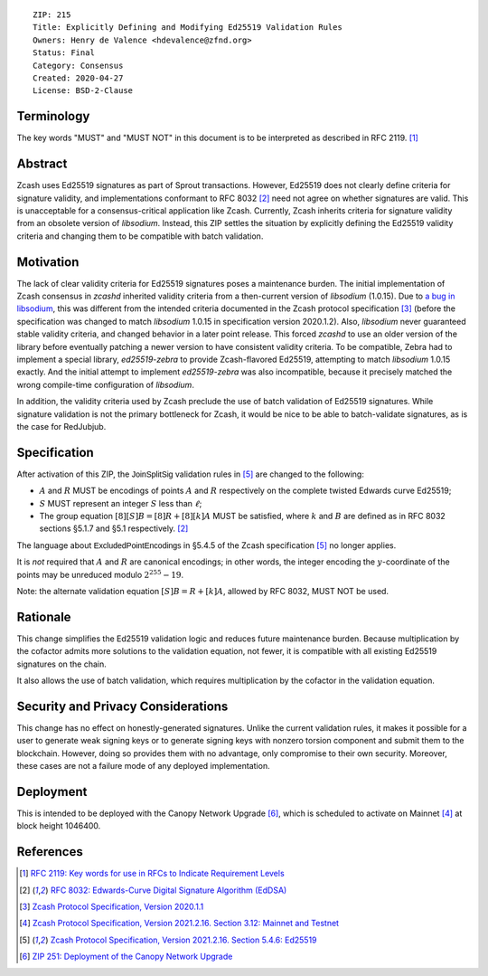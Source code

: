 ::

  ZIP: 215
  Title: Explicitly Defining and Modifying Ed25519 Validation Rules
  Owners: Henry de Valence <hdevalence@zfnd.org>
  Status: Final
  Category: Consensus
  Created: 2020-04-27
  License: BSD-2-Clause


Terminology
===========

The key words "MUST" and "MUST NOT" in this document is to be interpreted as described
in RFC 2119. [#RFC2119]_


Abstract
========

Zcash uses Ed25519 signatures as part of Sprout transactions.  However, Ed25519
does not clearly define criteria for signature validity, and implementations conformant 
to RFC 8032 [#RFC8032]_ need not agree on whether signatures are valid.  This is
unacceptable for a consensus-critical application like Zcash.  Currently, Zcash
inherits criteria for signature validity from an obsolete version of
`libsodium`.  Instead, this ZIP settles the situation by explicitly defining the
Ed25519 validity criteria and changing them to be compatible with batch
validation.


Motivation
==========

The lack of clear validity criteria for Ed25519 signatures poses a
maintenance burden.  The initial implementation of Zcash consensus in `zcashd`
inherited validity criteria from a then-current version of `libsodium` (1.0.15).
Due to `a bug in libsodium <https://github.com/zcash/zcash/issues/2872#issuecomment-576911471>`_,
this was different from the intended criteria documented in the Zcash protocol
specification [#protocol-2020.1.1]_ (before the specification was changed to match
`libsodium` 1.0.15 in specification version 2020.1.2). Also, `libsodium` never
guaranteed stable validity criteria, and changed behavior in a later point
release. This forced `zcashd` to use an older version of the library before
eventually patching a newer version to have consistent validity criteria.
To be compatible, Zebra had to implement a special library, `ed25519-zebra` to
provide Zcash-flavored Ed25519, attempting to match `libsodium` 1.0.15 exactly.  And
the initial attempt to implement `ed25519-zebra` was also incompatible, because
it precisely matched the wrong compile-time configuration of `libsodium`.

In addition, the validity criteria used by Zcash preclude the use of batch
validation of Ed25519 signatures.  While signature validation is not the
primary bottleneck for Zcash, it would be nice to be able to batch-validate
signatures, as is the case for RedJubjub.


Specification
=============

After activation of this ZIP, the :math:`\mathsf{JoinSplitSig}` validation rules
in [#protocol-concreteed25519]_ are changed to the following:

- :math:`\underline{A}` and :math:`\underline{R}` MUST be encodings of points
  :math:`A` and :math:`R` respectively on the complete twisted Edwards curve Ed25519;
- :math:`\underline{S}` MUST represent an integer :math:`S` less than :math:`\ell`;
- The group equation :math:`[8][S]B = [8]R + [8][k]A` MUST be satisfied, where
  :math:`k` and :math:`B` are defined as in RFC 8032 sections §5.1.7 and §5.1
  respectively. [#RFC8032]_

The language about :math:`\mathsf{ExcludedPointEncodings}` in §5.4.5 of the Zcash
specification [#protocol-concreteed25519]_ no longer applies.

It is *not* required that :math:`\underline{A}` and :math:`\underline{R}`
are canonical encodings; in other words, the integer encoding the
:math:`y`-coordinate of the points may be unreduced modulo :math:`2^{255}-19`.

Note: the alternate validation equation :math:`[S]B = R + [k]A`, allowed
by RFC 8032, MUST NOT be used.


Rationale
=========

This change simplifies the Ed25519 validation logic and reduces future
maintenance burden.  Because multiplication by the cofactor admits more
solutions to the validation equation, not fewer, it is compatible with all
existing Ed25519 signatures on the chain.  

It also allows the use of batch validation, which requires multiplication
by the cofactor in the validation equation.


Security and Privacy Considerations
===================================

This change has no effect on honestly-generated signatures.  Unlike the current
validation rules, it makes it possible for a user to generate weak signing keys
or to generate signing keys with nonzero torsion component and submit them to
the blockchain.  However, doing so provides them with no advantage, only
compromise to their own security.  Moreover, these cases are not a failure mode
of any deployed implementation.


Deployment
==========

This is intended to be deployed with the Canopy Network Upgrade [#zip-0251]_,
which is scheduled to activate on Mainnet [#protocol-networks]_ at block height
1046400.


References
==========

.. [#RFC2119] `RFC 2119: Key words for use in RFCs to Indicate Requirement Levels <https://www.rfc-editor.org/rfc/rfc2119.html>`_
.. [#RFC8032] `RFC 8032: Edwards-Curve Digital Signature Algorithm (EdDSA) <https://www.rfc-editor.org/rfc/rfc8032.html>`_
.. [#protocol-2020.1.1] `Zcash Protocol Specification, Version 2020.1.1 <https://github.com/zcash/zips/blob/v2020.1.1/protocol/protocol.pdf>`_
.. [#protocol-networks] `Zcash Protocol Specification, Version 2021.2.16. Section 3.12: Mainnet and Testnet <protocol/protocol.pdf#networks>`_
.. [#protocol-concreteed25519] `Zcash Protocol Specification, Version 2021.2.16. Section 5.4.6: Ed25519 <protocol/protocol.pdf#concreteed25519>`_
.. [#zip-0251] `ZIP 251: Deployment of the Canopy Network Upgrade <zip-0251.rst>`_
